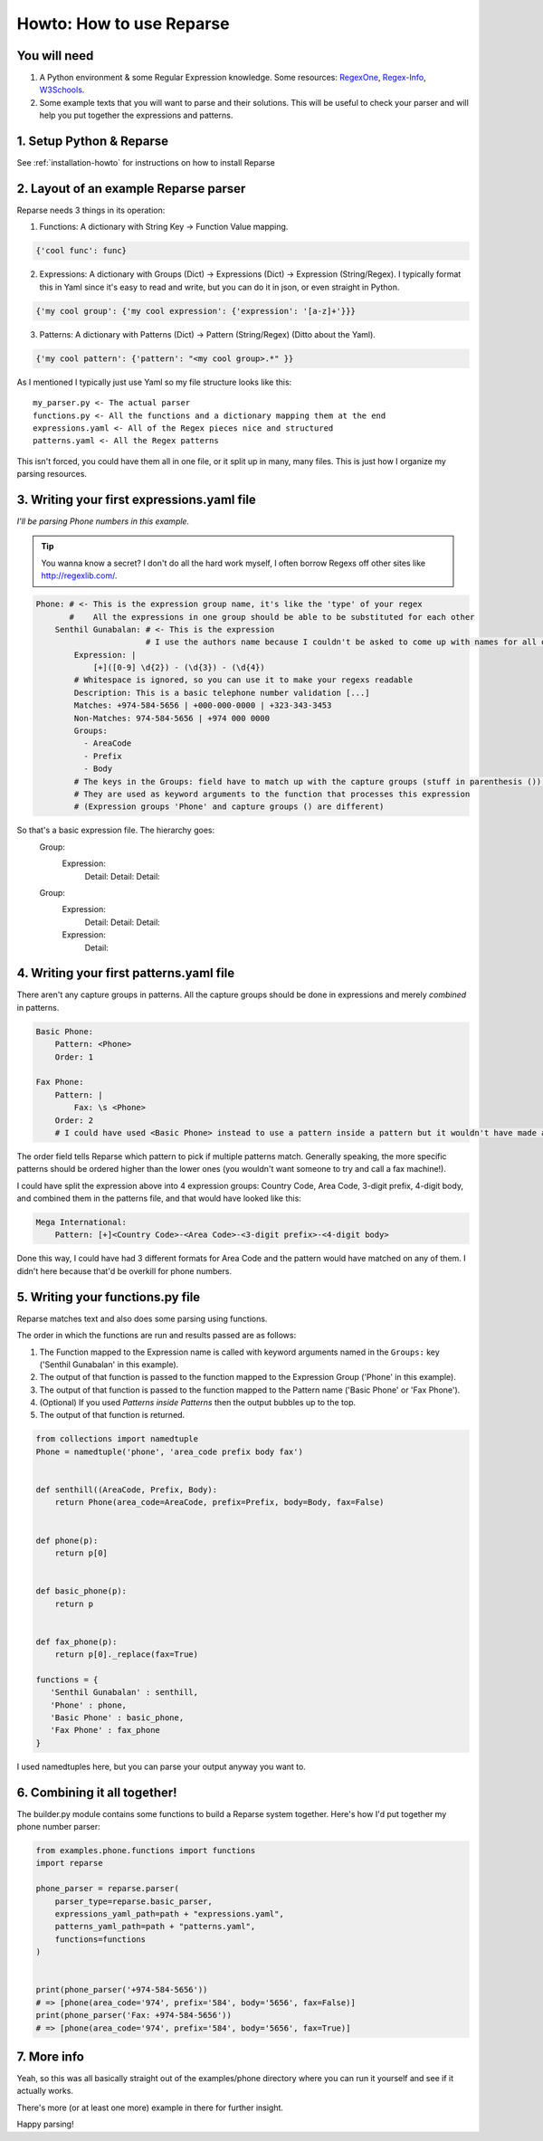 Howto: How to use Reparse
=========================


You will need
-------------

#. A Python environment & some Regular Expression knowledge. Some resources: RegexOne_, Regex-Info_, W3Schools_.

#. Some example texts that you will want to parse and their solutions.
   This will be useful to check your parser and will help you put together the expressions and patterns.

1. Setup Python & Reparse
-------------------------

See :ref:`installation-howto` for instructions on how to install Reparse

2. Layout of an example Reparse parser
--------------------------------------

Reparse needs 3 things in its operation:

1. Functions: A dictionary with String Key -> Function Value mapping.

.. code-block:: python

    {'cool func': func}

2. Expressions: A dictionary with Groups (Dict) -> Expressions (Dict) -> Expression (String/Regex).
   I typically format this in Yaml since it's easy to read and write, but you can do it in json, or even straight
   in Python.

.. code-block:: python

    {'my cool group': {'my cool expression': {'expression': '[a-z]+'}}}

3. Patterns: A dictionary with Patterns (Dict) -> Pattern (String/Regex) (Ditto about the Yaml).

.. code-block:: python

    {'my cool pattern': {'pattern': "<my cool group>.*" }}


As I mentioned I typically just use Yaml so my file structure looks like this::

  my_parser.py <- The actual parser
  functions.py <- All the functions and a dictionary mapping them at the end
  expressions.yaml <- All of the Regex pieces nice and structured
  patterns.yaml <- All the Regex patterns

This isn't forced, you could have them all in one file, or it split up
in many, many files. This is just how I organize my parsing resources.

3. Writing your first expressions.yaml file
-------------------------------------------

*I'll be parsing Phone numbers in this example.*

.. Tip::

    You wanna know a secret? I don't do all the hard work myself, I often borrow Regexs off other sites
    like http://regexlib.com/.

.. code-block:: yaml

    Phone: # <- This is the expression group name, it's like the 'type' of your regex
           #    All the expressions in one group should be able to be substituted for each other
        Senthil Gunabalan: # <- This is the expression
                           # I use the authors name because I couldn't be asked to come up with names for all of them myself
            Expression: |
                [+]([0-9] \d{2}) - (\d{3}) - (\d{4})
            # Whitespace is ignored, so you can use it to make your regexs readable
            Description: This is a basic telephone number validation [...]
            Matches: +974-584-5656 | +000-000-0000 | +323-343-3453
            Non-Matches: 974-584-5656 | +974 000 0000
            Groups:
              - AreaCode
              - Prefix
              - Body
            # The keys in the Groups: field have to match up with the capture groups (stuff in parenthesis ()) in the Expression
            # They are used as keyword arguments to the function that processes this expression
            # (Expression groups 'Phone' and capture groups () are different)

So that's a basic expression file. The hierarchy goes:
    Group:
        Expression:
            Detail:
            Detail:
            Detail:
    Group:
        Expression:
            Detail:
            Detail:
            Detail:
        Expression:
            Detail:

4. Writing your first patterns.yaml file
----------------------------------------

There aren't any capture groups in patterns. All the capture groups should be done
in expressions and merely *combined* in patterns.

.. code-block:: yaml

    Basic Phone:
        Pattern: <Phone>
        Order: 1

    Fax Phone:
        Pattern: |
            Fax: \s <Phone>
        Order: 2
        # I could have used <Basic Phone> instead to use a pattern inside a pattern but it wouldn't have made a difference really (just an extra function call).

The order field tells Reparse which pattern to pick if multiple patterns match.
Generally speaking, the more specific patterns should be ordered higher than the lower ones
(you wouldn't want someone to try and call a fax machine!).

I could have split the expression above into 4 expression groups: Country Code, Area Code, 3-digit prefix, 4-digit body,
and combined them in the patterns file, and that would have looked like this:

.. code-block:: yaml

    Mega International:
        Pattern: [+]<Country Code>-<Area Code>-<3-digit prefix>-<4-digit body>

Done this way, I could have had 3 different formats for Area Code and the pattern would have matched
on any of them. I didn't here because that'd be overkill for phone numbers.

5. Writing your functions.py file
---------------------------------

Reparse matches text and also does some parsing using functions.

The order in which the functions are run and results passed are as follows:

#. The Function mapped to the Expression name is called with keyword arguments named in the ``Groups:`` key
   ('Senthil Gunabalan' in this example).

#. The output of that function is passed to the function mapped to the Expression Group ('Phone' in this example).

#. The output of that function is passed to the function mapped to the Pattern name ('Basic Phone' or 'Fax Phone').

#. (Optional) If you used *Patterns inside Patterns* then the output bubbles up to the top.

#. The output of that function is returned.

.. code-block:: python

    from collections import namedtuple
    Phone = namedtuple('phone', 'area_code prefix body fax')


    def senthill((AreaCode, Prefix, Body):
        return Phone(area_code=AreaCode, prefix=Prefix, body=Body, fax=False)


    def phone(p):
        return p[0]


    def basic_phone(p):
        return p


    def fax_phone(p):
        return p[0]._replace(fax=True)

    functions = {
       'Senthil Gunabalan' : senthill,
       'Phone' : phone,
       'Basic Phone' : basic_phone,
       'Fax Phone' : fax_phone
    }

I used namedtuples here, but you can parse your output anyway you want to.

6. Combining it all together!
-----------------------------

The builder.py module contains some functions to build a Reparse system together.
Here's how I'd put together my phone number parser:

.. code-block:: python

    from examples.phone.functions import functions
    import reparse

    phone_parser = reparse.parser(
        parser_type=reparse.basic_parser,
        expressions_yaml_path=path + "expressions.yaml",
        patterns_yaml_path=path + "patterns.yaml",
        functions=functions
    )


    print(phone_parser('+974-584-5656'))
    # => [phone(area_code='974', prefix='584', body='5656', fax=False)]
    print(phone_parser('Fax: +974-584-5656'))
    # => [phone(area_code='974', prefix='584', body='5656', fax=True)]

7. More info
------------

Yeah, so this was all basically straight out of the examples/phone directory
where you can run it yourself and see if it actually works.

There's more (or at least one more) example in there for further insight.

Happy parsing!

.. _RegexOne: http://regexone.com/
.. _Regex-Info: http://www.regular-expressions.info/tutorial.html
.. _W3Schools: http://w3schools.com/jsref/jsref_obj_regexp.asp
